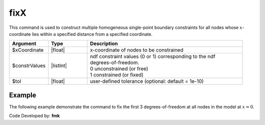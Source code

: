 .. _fixX:

fixX
^^^^

This command is used to construct multiple homogeneous single-point boundary constraints for all nodes whose :math:`x`-coordinate lies within a specified distance from a specified coordinate.

.. function:: fixX $x (ndf $ConstrValues) <-tol $tol>

.. csv-table:: 
   :header: "Argument", "Type", "Description"
   :widths: 10, 10, 40

   $xCoordinate, |float|, x-coordinate of nodes to be constrained
   $constrValues, |listInt|, "| ndf constraint values (0 or 1) corresponding to the ndf 
   | degrees-of-freedom.
   | 0 unconstrained (or free)
   | 1 constrained (or fixed)"
   $tol, |float|, user-defined tolerance (optional: default = 1e-10)


Example
-------

The following example demonstrate the command to fix the first 3 degrees-of-freedom at all nodes in the model at :math:`x=0`.

.. tabs::

   .. tab:: Python

      .. code-block:: python

         model.fixX(0.0, 1, 1, 1, 0, 0, 0)

   .. tab:: Tcl

      .. code-block:: none

         fixX 0.0 1 1 1 0 0 0 


Code Developed by: **fmk**



